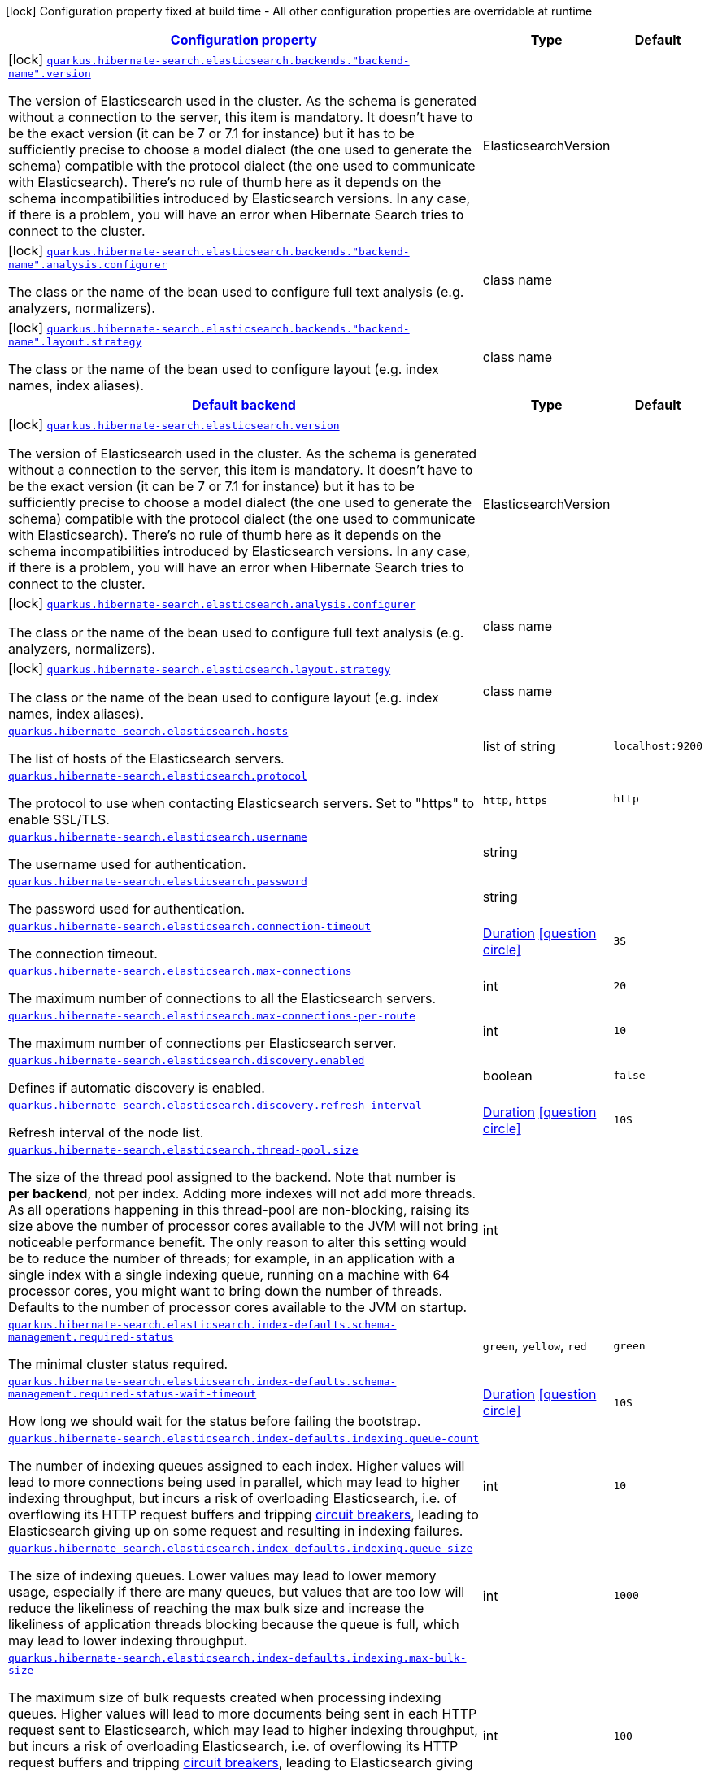 [.configuration-legend]
icon:lock[title=Fixed at build time] Configuration property fixed at build time - All other configuration properties are overridable at runtime
[.configuration-reference, cols="80,.^10,.^10"]
|===

h|[[quarkus-hibernate-search-elasticsearch-config-group-hibernate-search-elasticsearch-build-time-config-elasticsearch-backend-build-time-config_configuration]]link:#quarkus-hibernate-search-elasticsearch-config-group-hibernate-search-elasticsearch-build-time-config-elasticsearch-backend-build-time-config_configuration[Configuration property]

h|Type
h|Default

a|icon:lock[title=Fixed at build time] [[quarkus-hibernate-search-elasticsearch-config-group-hibernate-search-elasticsearch-build-time-config-elasticsearch-backend-build-time-config_quarkus.hibernate-search.elasticsearch.backends.-backend-name-.version]]`link:#quarkus-hibernate-search-elasticsearch-config-group-hibernate-search-elasticsearch-build-time-config-elasticsearch-backend-build-time-config_quarkus.hibernate-search.elasticsearch.backends.-backend-name-.version[quarkus.hibernate-search.elasticsearch.backends."backend-name".version]`

[.description]
--
The version of Elasticsearch used in the cluster. 
 As the schema is generated without a connection to the server, this item is mandatory. 
 It doesn't have to be the exact version (it can be 7 or 7.1 for instance) but it has to be sufficiently precise to choose a model dialect (the one used to generate the schema) compatible with the protocol dialect (the one used to communicate with Elasticsearch). 
 There's no rule of thumb here as it depends on the schema incompatibilities introduced by Elasticsearch versions. In any case, if there is a problem, you will have an error when Hibernate Search tries to connect to the cluster.
--|ElasticsearchVersion 
|


a|icon:lock[title=Fixed at build time] [[quarkus-hibernate-search-elasticsearch-config-group-hibernate-search-elasticsearch-build-time-config-elasticsearch-backend-build-time-config_quarkus.hibernate-search.elasticsearch.backends.-backend-name-.analysis.configurer]]`link:#quarkus-hibernate-search-elasticsearch-config-group-hibernate-search-elasticsearch-build-time-config-elasticsearch-backend-build-time-config_quarkus.hibernate-search.elasticsearch.backends.-backend-name-.analysis.configurer[quarkus.hibernate-search.elasticsearch.backends."backend-name".analysis.configurer]`

[.description]
--
The class or the name of the bean used to configure full text analysis (e.g. analyzers, normalizers).
--|class name 
|


a|icon:lock[title=Fixed at build time] [[quarkus-hibernate-search-elasticsearch-config-group-hibernate-search-elasticsearch-build-time-config-elasticsearch-backend-build-time-config_quarkus.hibernate-search.elasticsearch.backends.-backend-name-.layout.strategy]]`link:#quarkus-hibernate-search-elasticsearch-config-group-hibernate-search-elasticsearch-build-time-config-elasticsearch-backend-build-time-config_quarkus.hibernate-search.elasticsearch.backends.-backend-name-.layout.strategy[quarkus.hibernate-search.elasticsearch.backends."backend-name".layout.strategy]`

[.description]
--
The class or the name of the bean used to configure layout (e.g. index names, index aliases).
--|class name 
|


h|[[quarkus-hibernate-search-elasticsearch-config-group-hibernate-search-elasticsearch-build-time-config-elasticsearch-backend-build-time-config_quarkus.hibernate-search.default-backend]]link:#quarkus-hibernate-search-elasticsearch-config-group-hibernate-search-elasticsearch-build-time-config-elasticsearch-backend-build-time-config_quarkus.hibernate-search.default-backend[Default backend]

h|Type
h|Default

a|icon:lock[title=Fixed at build time] [[quarkus-hibernate-search-elasticsearch-config-group-hibernate-search-elasticsearch-build-time-config-elasticsearch-backend-build-time-config_quarkus.hibernate-search.elasticsearch.version]]`link:#quarkus-hibernate-search-elasticsearch-config-group-hibernate-search-elasticsearch-build-time-config-elasticsearch-backend-build-time-config_quarkus.hibernate-search.elasticsearch.version[quarkus.hibernate-search.elasticsearch.version]`

[.description]
--
The version of Elasticsearch used in the cluster. 
 As the schema is generated without a connection to the server, this item is mandatory. 
 It doesn't have to be the exact version (it can be 7 or 7.1 for instance) but it has to be sufficiently precise to choose a model dialect (the one used to generate the schema) compatible with the protocol dialect (the one used to communicate with Elasticsearch). 
 There's no rule of thumb here as it depends on the schema incompatibilities introduced by Elasticsearch versions. In any case, if there is a problem, you will have an error when Hibernate Search tries to connect to the cluster.
--|ElasticsearchVersion 
|


a|icon:lock[title=Fixed at build time] [[quarkus-hibernate-search-elasticsearch-config-group-hibernate-search-elasticsearch-build-time-config-elasticsearch-backend-build-time-config_quarkus.hibernate-search.elasticsearch.analysis.configurer]]`link:#quarkus-hibernate-search-elasticsearch-config-group-hibernate-search-elasticsearch-build-time-config-elasticsearch-backend-build-time-config_quarkus.hibernate-search.elasticsearch.analysis.configurer[quarkus.hibernate-search.elasticsearch.analysis.configurer]`

[.description]
--
The class or the name of the bean used to configure full text analysis (e.g. analyzers, normalizers).
--|class name 
|


a|icon:lock[title=Fixed at build time] [[quarkus-hibernate-search-elasticsearch-config-group-hibernate-search-elasticsearch-build-time-config-elasticsearch-backend-build-time-config_quarkus.hibernate-search.elasticsearch.layout.strategy]]`link:#quarkus-hibernate-search-elasticsearch-config-group-hibernate-search-elasticsearch-build-time-config-elasticsearch-backend-build-time-config_quarkus.hibernate-search.elasticsearch.layout.strategy[quarkus.hibernate-search.elasticsearch.layout.strategy]`

[.description]
--
The class or the name of the bean used to configure layout (e.g. index names, index aliases).
--|class name 
|


a| [[quarkus-hibernate-search-elasticsearch-config-group-hibernate-search-elasticsearch-build-time-config-elasticsearch-backend-build-time-config_quarkus.hibernate-search.elasticsearch.hosts]]`link:#quarkus-hibernate-search-elasticsearch-config-group-hibernate-search-elasticsearch-build-time-config-elasticsearch-backend-build-time-config_quarkus.hibernate-search.elasticsearch.hosts[quarkus.hibernate-search.elasticsearch.hosts]`

[.description]
--
The list of hosts of the Elasticsearch servers.
--|list of string 
|`localhost:9200`


a| [[quarkus-hibernate-search-elasticsearch-config-group-hibernate-search-elasticsearch-build-time-config-elasticsearch-backend-build-time-config_quarkus.hibernate-search.elasticsearch.protocol]]`link:#quarkus-hibernate-search-elasticsearch-config-group-hibernate-search-elasticsearch-build-time-config-elasticsearch-backend-build-time-config_quarkus.hibernate-search.elasticsearch.protocol[quarkus.hibernate-search.elasticsearch.protocol]`

[.description]
--
The protocol to use when contacting Elasticsearch servers. Set to "https" to enable SSL/TLS.
--|`http`, `https` 
|`http`


a| [[quarkus-hibernate-search-elasticsearch-config-group-hibernate-search-elasticsearch-build-time-config-elasticsearch-backend-build-time-config_quarkus.hibernate-search.elasticsearch.username]]`link:#quarkus-hibernate-search-elasticsearch-config-group-hibernate-search-elasticsearch-build-time-config-elasticsearch-backend-build-time-config_quarkus.hibernate-search.elasticsearch.username[quarkus.hibernate-search.elasticsearch.username]`

[.description]
--
The username used for authentication.
--|string 
|


a| [[quarkus-hibernate-search-elasticsearch-config-group-hibernate-search-elasticsearch-build-time-config-elasticsearch-backend-build-time-config_quarkus.hibernate-search.elasticsearch.password]]`link:#quarkus-hibernate-search-elasticsearch-config-group-hibernate-search-elasticsearch-build-time-config-elasticsearch-backend-build-time-config_quarkus.hibernate-search.elasticsearch.password[quarkus.hibernate-search.elasticsearch.password]`

[.description]
--
The password used for authentication.
--|string 
|


a| [[quarkus-hibernate-search-elasticsearch-config-group-hibernate-search-elasticsearch-build-time-config-elasticsearch-backend-build-time-config_quarkus.hibernate-search.elasticsearch.connection-timeout]]`link:#quarkus-hibernate-search-elasticsearch-config-group-hibernate-search-elasticsearch-build-time-config-elasticsearch-backend-build-time-config_quarkus.hibernate-search.elasticsearch.connection-timeout[quarkus.hibernate-search.elasticsearch.connection-timeout]`

[.description]
--
The connection timeout.
--|link:https://docs.oracle.com/javase/8/docs/api/java/time/Duration.html[Duration]
  link:#duration-note-anchor[icon:question-circle[], title=More information about the Duration format]
|`3S`


a| [[quarkus-hibernate-search-elasticsearch-config-group-hibernate-search-elasticsearch-build-time-config-elasticsearch-backend-build-time-config_quarkus.hibernate-search.elasticsearch.max-connections]]`link:#quarkus-hibernate-search-elasticsearch-config-group-hibernate-search-elasticsearch-build-time-config-elasticsearch-backend-build-time-config_quarkus.hibernate-search.elasticsearch.max-connections[quarkus.hibernate-search.elasticsearch.max-connections]`

[.description]
--
The maximum number of connections to all the Elasticsearch servers.
--|int 
|`20`


a| [[quarkus-hibernate-search-elasticsearch-config-group-hibernate-search-elasticsearch-build-time-config-elasticsearch-backend-build-time-config_quarkus.hibernate-search.elasticsearch.max-connections-per-route]]`link:#quarkus-hibernate-search-elasticsearch-config-group-hibernate-search-elasticsearch-build-time-config-elasticsearch-backend-build-time-config_quarkus.hibernate-search.elasticsearch.max-connections-per-route[quarkus.hibernate-search.elasticsearch.max-connections-per-route]`

[.description]
--
The maximum number of connections per Elasticsearch server.
--|int 
|`10`


a| [[quarkus-hibernate-search-elasticsearch-config-group-hibernate-search-elasticsearch-build-time-config-elasticsearch-backend-build-time-config_quarkus.hibernate-search.elasticsearch.discovery.enabled]]`link:#quarkus-hibernate-search-elasticsearch-config-group-hibernate-search-elasticsearch-build-time-config-elasticsearch-backend-build-time-config_quarkus.hibernate-search.elasticsearch.discovery.enabled[quarkus.hibernate-search.elasticsearch.discovery.enabled]`

[.description]
--
Defines if automatic discovery is enabled.
--|boolean 
|`false`


a| [[quarkus-hibernate-search-elasticsearch-config-group-hibernate-search-elasticsearch-build-time-config-elasticsearch-backend-build-time-config_quarkus.hibernate-search.elasticsearch.discovery.refresh-interval]]`link:#quarkus-hibernate-search-elasticsearch-config-group-hibernate-search-elasticsearch-build-time-config-elasticsearch-backend-build-time-config_quarkus.hibernate-search.elasticsearch.discovery.refresh-interval[quarkus.hibernate-search.elasticsearch.discovery.refresh-interval]`

[.description]
--
Refresh interval of the node list.
--|link:https://docs.oracle.com/javase/8/docs/api/java/time/Duration.html[Duration]
  link:#duration-note-anchor[icon:question-circle[], title=More information about the Duration format]
|`10S`


a| [[quarkus-hibernate-search-elasticsearch-config-group-hibernate-search-elasticsearch-build-time-config-elasticsearch-backend-build-time-config_quarkus.hibernate-search.elasticsearch.thread-pool.size]]`link:#quarkus-hibernate-search-elasticsearch-config-group-hibernate-search-elasticsearch-build-time-config-elasticsearch-backend-build-time-config_quarkus.hibernate-search.elasticsearch.thread-pool.size[quarkus.hibernate-search.elasticsearch.thread-pool.size]`

[.description]
--
The size of the thread pool assigned to the backend. 
 Note that number is *per backend*, not per index. Adding more indexes will not add more threads. 
 As all operations happening in this thread-pool are non-blocking, raising its size above the number of processor cores available to the JVM will not bring noticeable performance benefit. The only reason to alter this setting would be to reduce the number of threads; for example, in an application with a single index with a single indexing queue, running on a machine with 64 processor cores, you might want to bring down the number of threads. 
 Defaults to the number of processor cores available to the JVM on startup.
--|int 
|


a| [[quarkus-hibernate-search-elasticsearch-config-group-hibernate-search-elasticsearch-build-time-config-elasticsearch-backend-build-time-config_quarkus.hibernate-search.elasticsearch.index-defaults.schema-management.required-status]]`link:#quarkus-hibernate-search-elasticsearch-config-group-hibernate-search-elasticsearch-build-time-config-elasticsearch-backend-build-time-config_quarkus.hibernate-search.elasticsearch.index-defaults.schema-management.required-status[quarkus.hibernate-search.elasticsearch.index-defaults.schema-management.required-status]`

[.description]
--
The minimal cluster status required.
--|`green`, `yellow`, `red` 
|`green`


a| [[quarkus-hibernate-search-elasticsearch-config-group-hibernate-search-elasticsearch-build-time-config-elasticsearch-backend-build-time-config_quarkus.hibernate-search.elasticsearch.index-defaults.schema-management.required-status-wait-timeout]]`link:#quarkus-hibernate-search-elasticsearch-config-group-hibernate-search-elasticsearch-build-time-config-elasticsearch-backend-build-time-config_quarkus.hibernate-search.elasticsearch.index-defaults.schema-management.required-status-wait-timeout[quarkus.hibernate-search.elasticsearch.index-defaults.schema-management.required-status-wait-timeout]`

[.description]
--
How long we should wait for the status before failing the bootstrap.
--|link:https://docs.oracle.com/javase/8/docs/api/java/time/Duration.html[Duration]
  link:#duration-note-anchor[icon:question-circle[], title=More information about the Duration format]
|`10S`


a| [[quarkus-hibernate-search-elasticsearch-config-group-hibernate-search-elasticsearch-build-time-config-elasticsearch-backend-build-time-config_quarkus.hibernate-search.elasticsearch.index-defaults.indexing.queue-count]]`link:#quarkus-hibernate-search-elasticsearch-config-group-hibernate-search-elasticsearch-build-time-config-elasticsearch-backend-build-time-config_quarkus.hibernate-search.elasticsearch.index-defaults.indexing.queue-count[quarkus.hibernate-search.elasticsearch.index-defaults.indexing.queue-count]`

[.description]
--
The number of indexing queues assigned to each index. 
 Higher values will lead to more connections being used in parallel, which may lead to higher indexing throughput, but incurs a risk of overloading Elasticsearch, i.e. of overflowing its HTTP request buffers and tripping link:https://www.elastic.co/guide/en/elasticsearch/reference/7.6/circuit-breaker.html[circuit breakers], leading to Elasticsearch giving up on some request and resulting in indexing failures.
--|int 
|`10`


a| [[quarkus-hibernate-search-elasticsearch-config-group-hibernate-search-elasticsearch-build-time-config-elasticsearch-backend-build-time-config_quarkus.hibernate-search.elasticsearch.index-defaults.indexing.queue-size]]`link:#quarkus-hibernate-search-elasticsearch-config-group-hibernate-search-elasticsearch-build-time-config-elasticsearch-backend-build-time-config_quarkus.hibernate-search.elasticsearch.index-defaults.indexing.queue-size[quarkus.hibernate-search.elasticsearch.index-defaults.indexing.queue-size]`

[.description]
--
The size of indexing queues. 
 Lower values may lead to lower memory usage, especially if there are many queues, but values that are too low will reduce the likeliness of reaching the max bulk size and increase the likeliness of application threads blocking because the queue is full, which may lead to lower indexing throughput.
--|int 
|`1000`


a| [[quarkus-hibernate-search-elasticsearch-config-group-hibernate-search-elasticsearch-build-time-config-elasticsearch-backend-build-time-config_quarkus.hibernate-search.elasticsearch.index-defaults.indexing.max-bulk-size]]`link:#quarkus-hibernate-search-elasticsearch-config-group-hibernate-search-elasticsearch-build-time-config-elasticsearch-backend-build-time-config_quarkus.hibernate-search.elasticsearch.index-defaults.indexing.max-bulk-size[quarkus.hibernate-search.elasticsearch.index-defaults.indexing.max-bulk-size]`

[.description]
--
The maximum size of bulk requests created when processing indexing queues. 
 Higher values will lead to more documents being sent in each HTTP request sent to Elasticsearch, which may lead to higher indexing throughput, but incurs a risk of overloading Elasticsearch, i.e. of overflowing its HTTP request buffers and tripping link:https://www.elastic.co/guide/en/elasticsearch/reference/7.6/circuit-breaker.html[circuit breakers], leading to Elasticsearch giving up on some request and resulting in indexing failures. 
 Note that raising this number above the queue size has no effect, as bulks cannot include more requests than are contained in the queue.
--|int 
|`100`


a| [[quarkus-hibernate-search-elasticsearch-config-group-hibernate-search-elasticsearch-build-time-config-elasticsearch-backend-build-time-config_quarkus.hibernate-search.elasticsearch.indexes.-index-name-.schema-management.required-status]]`link:#quarkus-hibernate-search-elasticsearch-config-group-hibernate-search-elasticsearch-build-time-config-elasticsearch-backend-build-time-config_quarkus.hibernate-search.elasticsearch.indexes.-index-name-.schema-management.required-status[quarkus.hibernate-search.elasticsearch.indexes."index-name".schema-management.required-status]`

[.description]
--
The minimal cluster status required.
--|`green`, `yellow`, `red` 
|`green`


a| [[quarkus-hibernate-search-elasticsearch-config-group-hibernate-search-elasticsearch-build-time-config-elasticsearch-backend-build-time-config_quarkus.hibernate-search.elasticsearch.indexes.-index-name-.schema-management.required-status-wait-timeout]]`link:#quarkus-hibernate-search-elasticsearch-config-group-hibernate-search-elasticsearch-build-time-config-elasticsearch-backend-build-time-config_quarkus.hibernate-search.elasticsearch.indexes.-index-name-.schema-management.required-status-wait-timeout[quarkus.hibernate-search.elasticsearch.indexes."index-name".schema-management.required-status-wait-timeout]`

[.description]
--
How long we should wait for the status before failing the bootstrap.
--|link:https://docs.oracle.com/javase/8/docs/api/java/time/Duration.html[Duration]
  link:#duration-note-anchor[icon:question-circle[], title=More information about the Duration format]
|`10S`


a| [[quarkus-hibernate-search-elasticsearch-config-group-hibernate-search-elasticsearch-build-time-config-elasticsearch-backend-build-time-config_quarkus.hibernate-search.elasticsearch.indexes.-index-name-.indexing.queue-count]]`link:#quarkus-hibernate-search-elasticsearch-config-group-hibernate-search-elasticsearch-build-time-config-elasticsearch-backend-build-time-config_quarkus.hibernate-search.elasticsearch.indexes.-index-name-.indexing.queue-count[quarkus.hibernate-search.elasticsearch.indexes."index-name".indexing.queue-count]`

[.description]
--
The number of indexing queues assigned to each index. 
 Higher values will lead to more connections being used in parallel, which may lead to higher indexing throughput, but incurs a risk of overloading Elasticsearch, i.e. of overflowing its HTTP request buffers and tripping link:https://www.elastic.co/guide/en/elasticsearch/reference/7.6/circuit-breaker.html[circuit breakers], leading to Elasticsearch giving up on some request and resulting in indexing failures.
--|int 
|`10`


a| [[quarkus-hibernate-search-elasticsearch-config-group-hibernate-search-elasticsearch-build-time-config-elasticsearch-backend-build-time-config_quarkus.hibernate-search.elasticsearch.indexes.-index-name-.indexing.queue-size]]`link:#quarkus-hibernate-search-elasticsearch-config-group-hibernate-search-elasticsearch-build-time-config-elasticsearch-backend-build-time-config_quarkus.hibernate-search.elasticsearch.indexes.-index-name-.indexing.queue-size[quarkus.hibernate-search.elasticsearch.indexes."index-name".indexing.queue-size]`

[.description]
--
The size of indexing queues. 
 Lower values may lead to lower memory usage, especially if there are many queues, but values that are too low will reduce the likeliness of reaching the max bulk size and increase the likeliness of application threads blocking because the queue is full, which may lead to lower indexing throughput.
--|int 
|`1000`


a| [[quarkus-hibernate-search-elasticsearch-config-group-hibernate-search-elasticsearch-build-time-config-elasticsearch-backend-build-time-config_quarkus.hibernate-search.elasticsearch.indexes.-index-name-.indexing.max-bulk-size]]`link:#quarkus-hibernate-search-elasticsearch-config-group-hibernate-search-elasticsearch-build-time-config-elasticsearch-backend-build-time-config_quarkus.hibernate-search.elasticsearch.indexes.-index-name-.indexing.max-bulk-size[quarkus.hibernate-search.elasticsearch.indexes."index-name".indexing.max-bulk-size]`

[.description]
--
The maximum size of bulk requests created when processing indexing queues. 
 Higher values will lead to more documents being sent in each HTTP request sent to Elasticsearch, which may lead to higher indexing throughput, but incurs a risk of overloading Elasticsearch, i.e. of overflowing its HTTP request buffers and tripping link:https://www.elastic.co/guide/en/elasticsearch/reference/7.6/circuit-breaker.html[circuit breakers], leading to Elasticsearch giving up on some request and resulting in indexing failures. 
 Note that raising this number above the queue size has no effect, as bulks cannot include more requests than are contained in the queue.
--|int 
|`100`

|===
[NOTE]
[[duration-note-anchor]]
.About the Duration format
====
The format for durations uses the standard `java.time.Duration` format.
You can learn more about it in the link:https://docs.oracle.com/javase/8/docs/api/java/time/Duration.html#parse-java.lang.CharSequence-[Duration#parse() javadoc].

You can also provide duration values starting with a number.
In this case, if the value consists only of a number, the converter treats the value as seconds.
Otherwise, `PT` is implicitly prepended to the value to obtain a standard `java.time.Duration` format.
====
